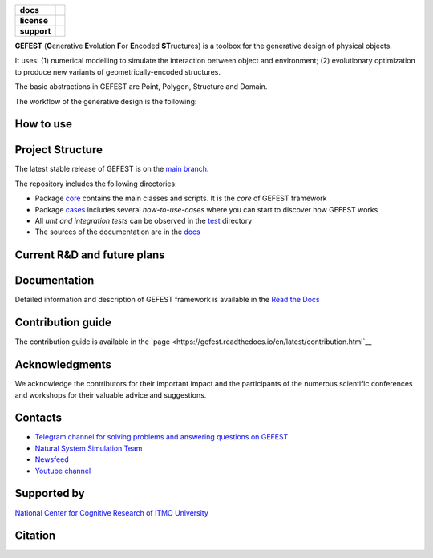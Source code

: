 .. image:: /docs/img/gefest_logo.png
   :alt: Logo of GEFEST framework

.. start-badges
.. list-table::
   :stub-columns: 1

   * - docs
     - |docs|
   * - license
     - | |license|
   * - support
     - | |tg|

.. end-badges

**GEFEST** (**G**\enerative **E**\volution **F**\or **E**\ncoded **ST**\ructures) is a toolbox for the generative design of
physical objects.

It uses: (1) numerical modelling to simulate the interaction between object and environment;
(2) evolutionary optimization to produce new variants of geometrically-encoded structures.

The basic abstractions in GEFEST are Point, Polygon, Structure and Domain.

The workflow of the generative design is the following:

.. image:: /docs/img/workflow.png
   :align: center
   :alt: workflow


How to use
==========



Project Structure
=================

The latest stable release of GEFEST is on the `main branch <https://github.com/ITMO-NSS-team/GEFEST/tree/main>`__.

The repository includes the following directories:

* Package `core <https://github.com/ITMO-NSS-team/GEFEST/tree/main/gefest/core>`__  contains the main classes and scripts. It is the *core* of GEFEST framework
* Package `cases <https://github.com/ITMO-NSS-team/GEFEST/tree/main/cases>`__ includes several *how-to-use-cases* where you can start to discover how GEFEST works
* All *unit and integration tests* can be observed in the `test <https://github.com/ITMO-NSS-team/GEFEST/tree/main/test>`__ directory
* The sources of the documentation are in the `docs <https://github.com/ITMO-NSS-team/GEFEST/tree/main/docs>`__

Current R&D and future plans
============================



Documentation
=============

Detailed information and description of GEFEST framework is available in the `Read the Docs <https://gefest.readthedocs.io/en/latest/>`__

Contribution guide
==================

The contribution guide is available in the `page <https://gefest.readthedocs.io/en/latest/contribution.html`__

Acknowledgments
===============

We acknowledge the contributors for their important impact and the participants of the numerous scientific conferences
and workshops for their valuable advice and suggestions.

Contacts
========

- `Telegram channel for solving problems and answering questions on GEFEST <https://t.me/gefest_helpdesk>`_
- `Natural System Simulation Team <https://itmo-nss-team.github.io/>`_
- `Newsfeed <https://t.me/NSS_group>`_
- `Youtube channel <https://www.youtube.com/channel/UC4K9QWaEUpT_p3R4FeDp5jA>`_

Supported by
============

`National Center for Cognitive Research of ITMO University <https://actcognitive.org/>`_

Citation
========

.. topic:: @inproceedings
      {nikitin2021generative, title={Generative design of microfluidic channel geometry using evolutionary
      approach}, author={Nikitin, Nikolay O and Hvatov, Alexander and Polonskaia, Iana S and Kalyuzhnaya, Anna V and Grigorev,
      Georgii V and Wang, Xiaohao and Qian, Xiang}, booktitle={Proceedings of the Genetic and Evolutionary Computation
      Conference Companion}, pages={59--60}, year={2021} }

.. topic:: @article
      {nikitin2020multi, title={The multi-objective optimisation of breakwaters using evolutionary approach},
      author={Nikitin, Nikolay O and Polonskaia, Iana S and Kalyuzhnaya, Anna V and Boukhanovsky, Alexander V}, journal={arXiv
      preprint arXiv:2004.03010}, year={2020} }




.. |docs| image:: https://readthedocs.org/projects/gefest/badge/?version=latest
   :target: https://gefest.readthedocs.io/en/latest/?badge=latest
   :alt: Documentation Status

.. |license| image:: https://img.shields.io/github/license/nccr-itmo/FEDOT
   :alt: Supported Python Versions
   :target: ./LICENSE.md

.. |tg| image:: https://img.shields.io/badge/Telegram-Group-blue.svg
   :target: https://t.me/gefest_helpdesk
   :alt: Telegram Chat